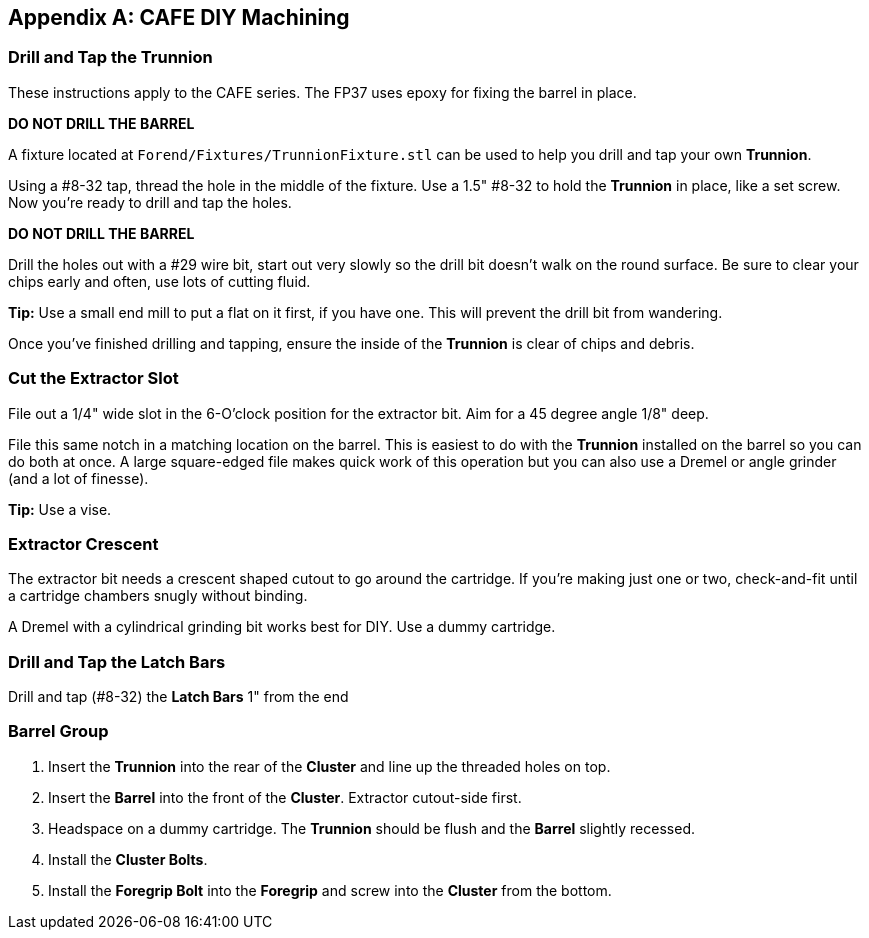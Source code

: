 [appendix]
== CAFE DIY Machining

=== Drill and Tap the Trunnion
These instructions apply to the CAFE series. The FP37 uses epoxy for fixing the barrel in place.

**DO NOT DRILL THE BARREL**

A fixture located at `Forend/Fixtures/TrunnionFixture.stl`
can be used to help you drill and tap your own *Trunnion*.

Using a #8-32 tap, thread the hole in the middle of the fixture.
Use a 1.5" #8-32 to hold the *Trunnion* in place, like a set screw.
Now you're ready to drill and tap the holes.

**DO NOT DRILL THE BARREL**

Drill the holes out with a #29 wire bit, start out very slowly so the drill bit doesn't
walk on the round surface.
Be sure to clear your chips early and often, use lots of cutting fluid.

**Tip:** Use a small end mill to put a flat on it first, if you have one.
This will prevent the drill bit from wandering.

Once you've finished drilling and tapping, ensure the inside of the *Trunnion* is
clear of chips and debris.

=== Cut the Extractor Slot
File out a 1/4" wide slot in the 6-O'clock position for the extractor bit.
Aim for a 45 degree angle 1/8" deep.

File this same notch in a matching location on the barrel. This is easiest to do
with the *Trunnion* installed on the barrel so you can do both at once.
A large square-edged file makes quick work of this operation but you can also
use a Dremel or angle grinder (and a lot of finesse).

**Tip:** Use a vise.

=== Extractor Crescent
The extractor bit needs a crescent shaped cutout to go around the cartridge.
If you're making just one or two, check-and-fit until a cartridge chambers snugly without binding.

A Dremel with a cylindrical grinding bit works best for DIY.
Use a dummy cartridge.

=== Drill and Tap the Latch Bars
Drill and tap (#8-32) the *Latch Bars* 1" from the end

=== Barrel Group
. Insert the *Trunnion* into the rear of the *Cluster* and line up the threaded
holes on top.
. Insert the *Barrel* into the front of the *Cluster*.
Extractor cutout-side first.
. Headspace on a dummy cartridge.
The *Trunnion* should be flush and the *Barrel* slightly recessed.
. Install the *Cluster Bolts*.
. Install the *Foregrip Bolt* into the *Foregrip* and screw into the *Cluster*
from the bottom.
